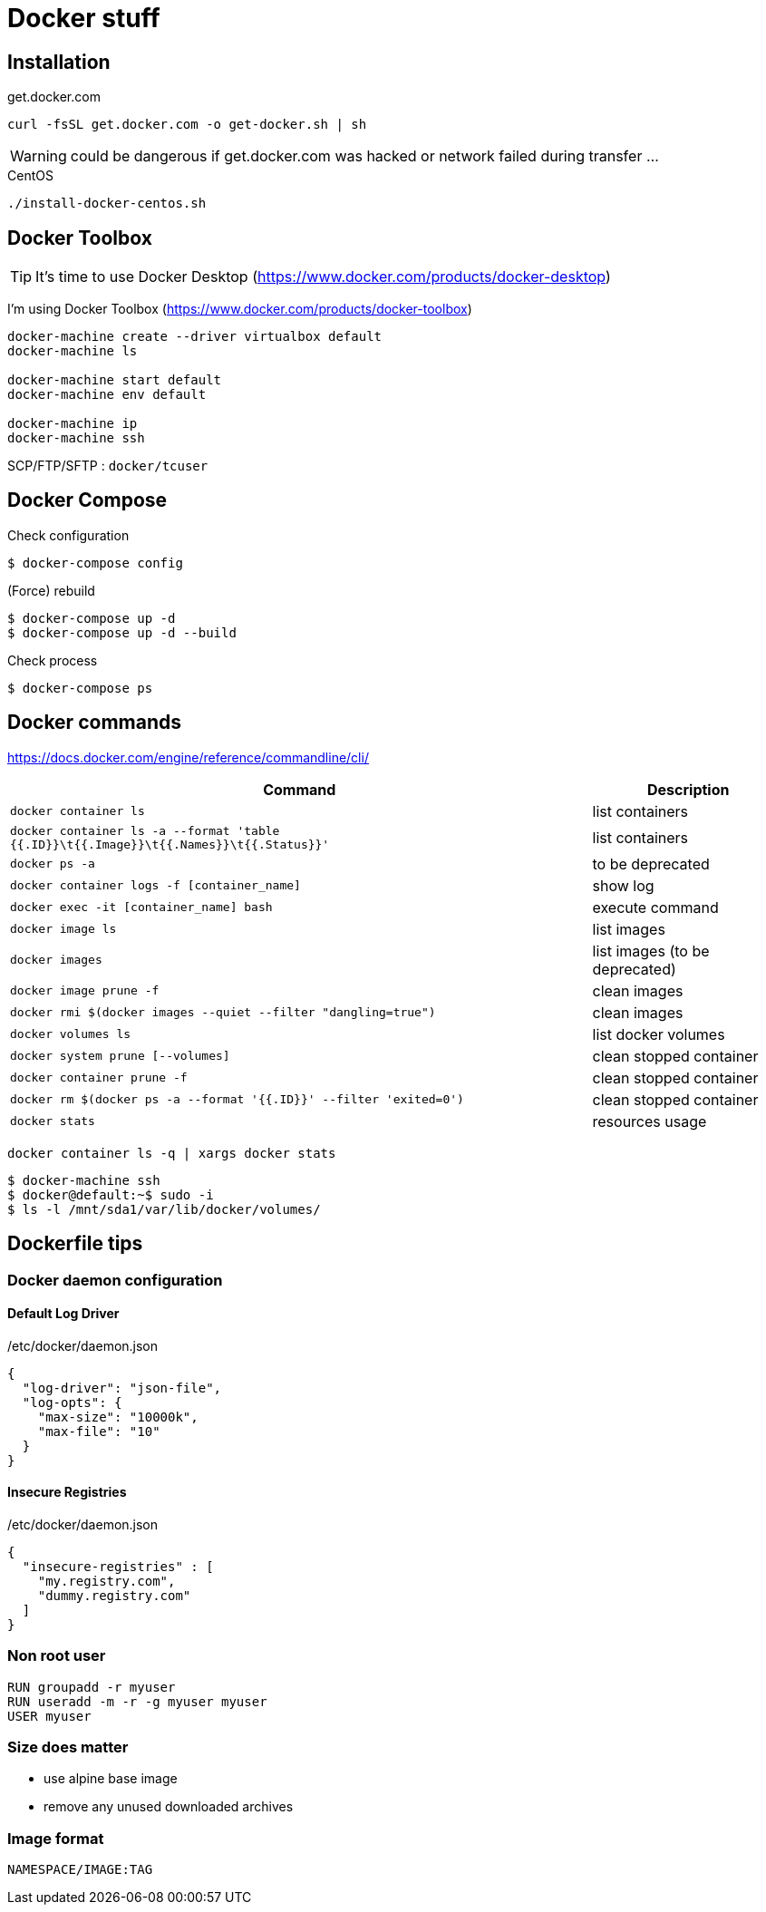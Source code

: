 = Docker stuff

== Installation

.get.docker.com
----
curl -fsSL get.docker.com -o get-docker.sh | sh
----

WARNING: could be dangerous if get.docker.com was hacked or network failed during transfer ...

.CentOS
----
./install-docker-centos.sh
----

== Docker Toolbox

TIP: It's time to use Docker Desktop (https://www.docker.com/products/docker-desktop)

I'm using Docker Toolbox (https://www.docker.com/products/docker-toolbox)

----
docker-machine create --driver virtualbox default
docker-machine ls

docker-machine start default
docker-machine env default

docker-machine ip
docker-machine ssh
----

SCP/FTP/SFTP : `docker/tcuser`

== Docker Compose

Check configuration

 $ docker-compose config
 
(Force) rebuild

 $ docker-compose up -d
 $ docker-compose up -d --build

Check process

 $ docker-compose ps

== Docker commands

https://docs.docker.com/engine/reference/commandline/cli/

[%header,cols="3, 1"]
|===
| Command
| Description

| `docker container ls`
| list containers

| `docker container ls -a --format 'table {{.ID}}\t{{.Image}}\t{{.Names}}\t{{.Status}}'`
| list containers

| `docker ps -a`
| to be deprecated

| `docker container logs -f [container_name]`
| show log

| `docker exec -it [container_name] bash`
| execute command

| `docker image ls`
| list images

| `docker images`
| list images (to be deprecated)

| `docker image prune -f`
| clean images

| `docker rmi $(docker images --quiet --filter "dangling=true")`
| clean images

| `docker volumes ls`
| list docker volumes

| `docker system prune [--volumes]`
| clean stopped container

| `docker container prune -f`
| clean stopped container

| `docker rm $(docker ps -a --format '{{.ID}}' --filter 'exited=0')`
| clean stopped container

| `docker stats`
| resources usage
|===

 docker container ls -q | xargs docker stats

 $ docker-machine ssh
 $ docker@default:~$ sudo -i
 $ ls -l /mnt/sda1/var/lib/docker/volumes/

== Dockerfile tips

=== Docker daemon configuration

==== Default Log Driver

./etc/docker/daemon.json
[source,json]
----
{
  "log-driver": "json-file",
  "log-opts": {
    "max-size": "10000k",
    "max-file": "10"
  }
}
----

==== Insecure Registries

./etc/docker/daemon.json
[source,json]
----
{
  "insecure-registries" : [
    "my.registry.com",
    "dummy.registry.com"
  ]
}
----

=== Non root user

----
RUN groupadd -r myuser
RUN useradd -m -r -g myuser myuser
USER myuser
----

=== Size does matter

* use alpine base image
* remove any unused downloaded archives

=== Image format

`NAMESPACE/IMAGE:TAG`
